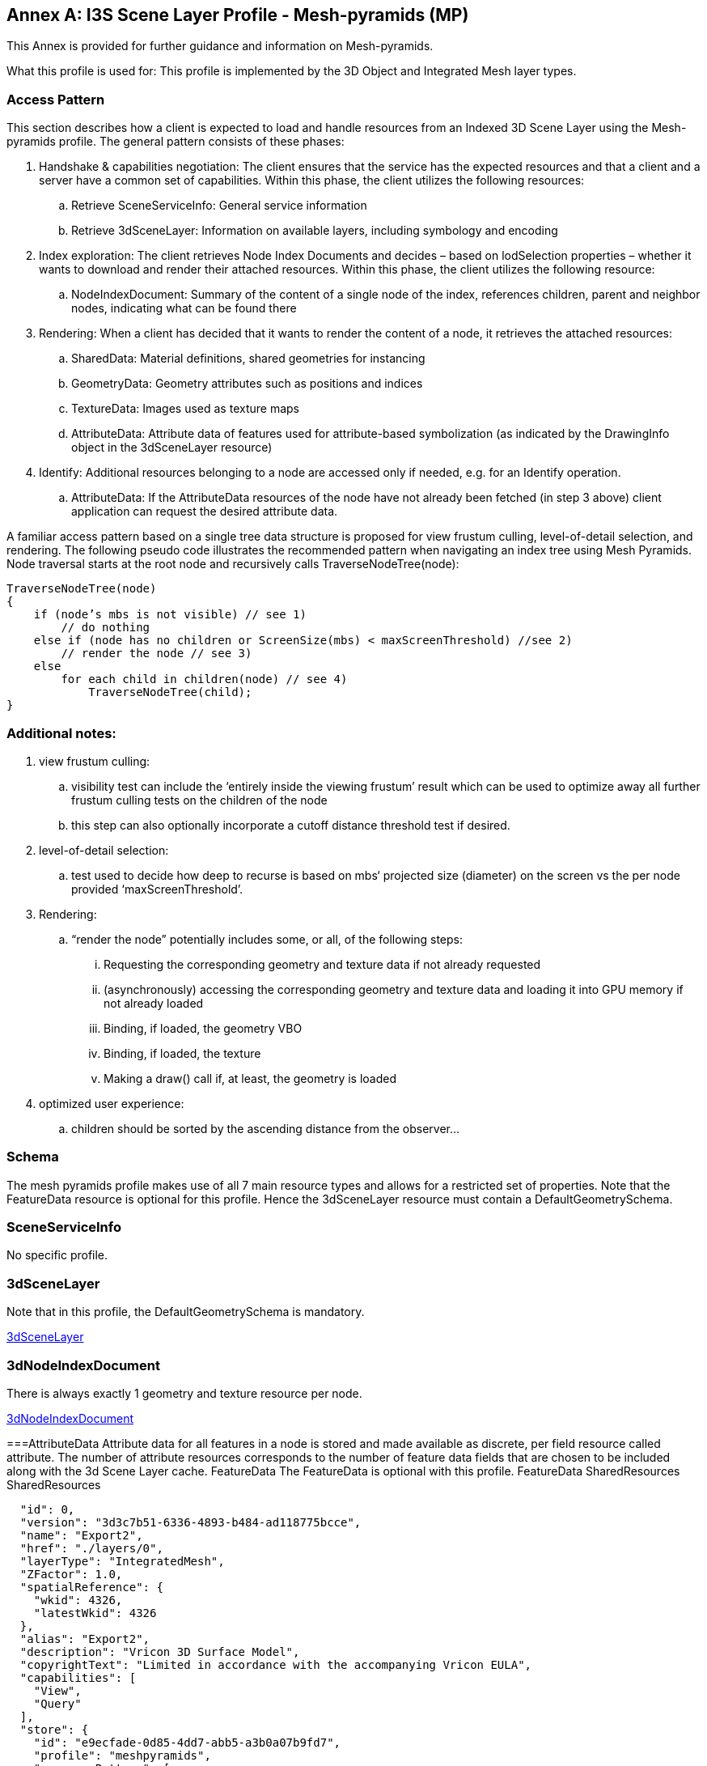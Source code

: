 [annex-a]
:appendix-caption: Annex A

== Annex A: I3S Scene Layer Profile - Mesh-pyramids (MP)
This Annex is provided for further guidance and information on Mesh-pyramids.

What this profile is used for: This profile is implemented by the 3D Object and Integrated Mesh layer types.

=== Access Pattern

This section describes how a client is expected to load and handle resources from an Indexed 3D Scene Layer using the 
Mesh-pyramids profile. The general pattern consists of these phases:

.	Handshake & capabilities negotiation: The client ensures that the service has the expected resources and that a client and a server have a common set of capabilities. Within this phase, the client utilizes the following resources: 
..	Retrieve SceneServiceInfo: General service information
..	Retrieve 3dSceneLayer: Information on available layers, including symbology and encoding
.	Index exploration: The client retrieves Node Index Documents and decides – based on lodSelection properties – whether it wants to download and render their attached resources. Within this phase, the client utilizes the following resource: 
..	NodeIndexDocument: Summary of the content of a single node of the index, references children, parent and neighbor nodes, indicating what can be found there
.	Rendering: When a client has decided that it wants to render the content of a node, it retrieves the attached resources: 
..	SharedData: Material definitions, shared geometries for instancing
..	GeometryData: Geometry attributes such as positions and indices
..	TextureData: Images used as texture maps
..	AttributeData: Attribute data of features used for attribute-based symbolization (as indicated by the DrawingInfo object in the 3dSceneLayer resource)
.	Identify: Additional resources belonging to a node are accessed only if needed, e.g. for an Identify operation. 
..	AttributeData: If the AttributeData resources of the node have not already been fetched (in step 3 above) client application can request the desired attribute data.

A familiar access pattern based on a single tree data structure is proposed for view frustum culling, level-of-detail selection, 
and rendering. The following pseudo code illustrates the recommended pattern when navigating an index tree using Mesh Pyramids.
Node traversal starts at the root node and recursively calls TraverseNodeTree(node):

```
TraverseNodeTree(node)
{
    if (node’s mbs is not visible) // see 1)
        // do nothing
    else if (node has no children or ScreenSize(mbs) < maxScreenThreshold) //see 2)
        // render the node // see 3)
    else
        for each child in children(node) // see 4)
            TraverseNodeTree(child);
}
```

=== Additional notes:

.	view frustum culling: 
..	visibility test can include the ‘entirely inside the viewing frustum’ result which can be used to optimize away all further frustum culling tests on the children of the node
..	this step can also optionally incorporate a cutoff distance threshold test if desired.
.	level-of-detail selection: 
..	test used to decide how deep to recurse is based on mbs‘ projected size (diameter) on the screen vs the per node provided ‘maxScreenThreshold’.
.	Rendering: 
..	“render the node” potentially includes some, or all, of the following steps: 
...	Requesting the corresponding geometry and texture data if not already requested
...	(asynchronously) accessing the corresponding geometry and texture data and loading it into GPU memory if not already loaded
...	Binding, if loaded, the geometry VBO
...	Binding, if loaded, the texture
...	Making a draw() call if, at least, the geometry is loaded
.	optimized user experience: 
..	children should be sorted by the ascending distance from the observer…

=== Schema
The mesh pyramids profile makes use of all 7 main resource types and allows for a restricted set of properties. Note that the FeatureData resource is optional for this profile. Hence the 3dSceneLayer resource must contain a DefaultGeometrySchema.

=== SceneServiceInfo
No specific profile.

=== 3dSceneLayer
Note that in this profile, the DefaultGeometrySchema is mandatory.

<<3dSceneLayer>>

=== 3dNodeIndexDocument
There is always exactly 1 geometry and texture resource per node.

<<3dNodeIndexDocument>>

===AttributeData
Attribute data for all features in a node is stored and made available as discrete, per field resource called attribute. The number of attribute resources corresponds to the number of feature data fields that are chosen to be included along with the 3d 
Scene Layer cache. 
FeatureData
The FeatureData is optional with this profile.
FeatureData
SharedResources
SharedResources

```{
  "id": 0,
  "version": "3d3c7b51-6336-4893-b484-ad118775bcce",
  "name": "Export2",
  "href": "./layers/0",
  "layerType": "IntegratedMesh",
  "ZFactor": 1.0,
  "spatialReference": {
    "wkid": 4326,
    "latestWkid": 4326
  },
  "alias": "Export2",
  "description": "Vricon 3D Surface Model",
  "copyrightText": "Limited in accordance with the accompanying Vricon EULA",
  "capabilities": [
    "View",
    "Query"
  ],
  "store": {
    "id": "e9ecfade-0d85-4dd7-abb5-a3b0a07b9fd7",
    "profile": "meshpyramids",
    "resourcePattern": [
      "3dNodeIndexDocument",
      "SharedResource",
      "Geometry",
      "Attributes"
    ],
    "rootNode": "./nodes/root",
    "version": "1.4",
    "extent": [
      -106.5054122583675,
      38.994677805489189,
      -103.99630101552692,
      39.996971340614706
    ],
    "indexCRS": "http://www.opengis.net/def/crs/EPSG/0/4326",
    "vertexCRS": "http://www.opengis.net/def/crs/EPSG/0/4326",
    "nidEncoding": "application/vnd.esri.i3s.json+gzip; version=1.4",
    "featureEncoding": "application/vnd.esri.i3s.json+gzip; version=1.4",
    "geometryEncoding": "application/octet-stream; version=1.4",
    "attributeEncoding": "application/octet-stream; version=1.4",
    "textureEncoding": [
      "image/jpeg",
      "image/vnd-ms.dds"
    ],
    "lodType": "MeshPyramid",
    "lodModel": "node-switching",
    "defaultGeometrySchema": {
      "geometryType": "triangles",
      "header": [
        {
          "property": "vertexCount",
          "type": "UInt32"
        },
        {
          "property": "featureCount",
          "type": "UInt32"
        }
      ],
      "topology": "PerAttributeArray",
      "ordering": [
        "position",
        "normal",
        "uv0",
        "color"
      ],
      "vertexAttributes": {
        "position": {
          "valueType": "Float32",
          "valuesPerElement": 3
        },
        "normal": {
          "valueType": "Float32",
          "valuesPerElement": 3
        },
        "uv0": {
          "valueType": "Float32",
          "valuesPerElement": 2
        },
        "color": {
          "valueType": "UInt8",
          "valuesPerElement": 4
        }
      },
      "featureAttributeOrder": [
        "id",
        "faceRange"
      ],
      "featureAttributes": {
        "id": {
          "valueType": "UInt64",
          "valuesPerElement": 1
        },
        "faceRange": {
          "valueType": "UInt32",
          "valuesPerElement": 2
        }
      }
    }
  }
} 
```
